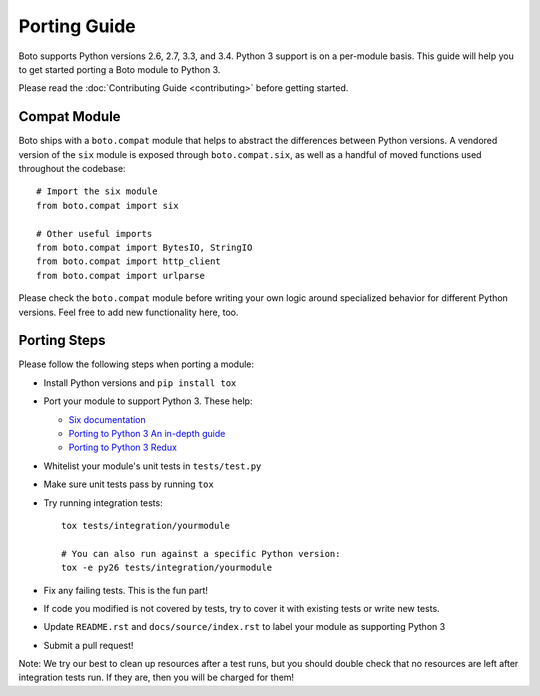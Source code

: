 Porting Guide
=============
Boto supports Python versions 2.6, 2.7, 3.3, and 3.4. Python 3 support
is on a per-module basis. This guide will help you to get started porting
a Boto module to Python 3.

Please read the :doc:`Contributing Guide <contributing>` before getting
started.

Compat Module
-------------
Boto ships with a ``boto.compat`` module that helps to abstract the
differences between Python versions. A vendored version of the ``six``
module is exposed through ``boto.compat.six``, as well as a handful of
moved functions used throughout the codebase::

    # Import the six module
    from boto.compat import six

    # Other useful imports
    from boto.compat import BytesIO, StringIO
    from boto.compat import http_client
    from boto.compat import urlparse

Please check the ``boto.compat`` module before writing your own logic
around specialized behavior for different Python versions. Feel free
to add new functionality here, too.

Porting Steps
-------------
Please follow the following steps when porting a module:

* Install Python versions and ``pip install tox``
* Port your module to support Python 3. These help:

  * `Six documentation`_
  * `Porting to Python 3 An in-depth guide`_
  * `Porting to Python 3 Redux`_

* Whitelist your module's unit tests in ``tests/test.py``
* Make sure unit tests pass by running ``tox``
* Try running integration tests::

    tox tests/integration/yourmodule

    # You can also run against a specific Python version:
    tox -e py26 tests/integration/yourmodule

* Fix any failing tests. This is the fun part!
* If code you modified is not covered by tests, try to cover it with
  existing tests or write new tests.
* Update ``README.rst`` and ``docs/source/index.rst`` to label your module
  as supporting Python 3
* Submit a pull request!

Note: We try our best to clean up resources after a test runs, but you should
double check that no resources are left after integration tests run. If they
are, then you will be charged for them!

.. _Six documentation: http://pythonhosted.org/six/
.. _Porting to Python 3 An in-depth guide: http://python3porting.com/
.. _Porting to Python 3 Redux: http://lucumr.pocoo.org/2013/5/21/porting-to-python-3-redux/
